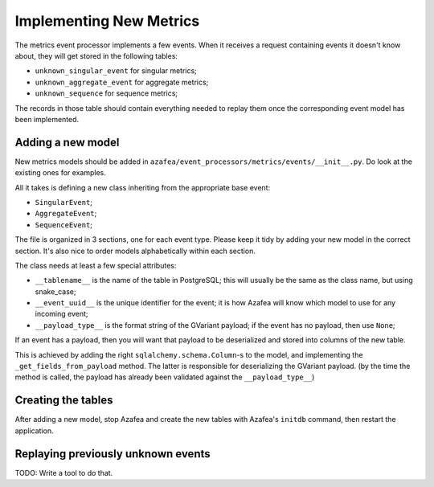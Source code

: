 ========================
Implementing New Metrics
========================

The metrics event processor implements a few events. When it receives a request
containing events it doesn't know about, they will get stored in the following
tables:

* ``unknown_singular_event`` for singular metrics;
* ``unknown_aggregate_event`` for aggregate metrics;
* ``unknown_sequence`` for sequence metrics;

The records in those table should contain everything needed to replay them once
the corresponding event model has been implemented.


Adding a new model
==================

New metrics models should be added in
``azafea/event_processors/metrics/events/__init__.py``. Do look at the existing
ones for examples.

All it takes is defining a new class inheriting from the appropriate base event:

* ``SingularEvent``;
* ``AggregateEvent``;
* ``SequenceEvent``;

The file is organized in 3 sections, one for each event type. Please keep it
tidy by adding your new model in the correct section. It's also nice to order
models alphabetically within each section.

The class needs at least a few special attributes:

* ``__tablename__`` is the name of the table in PostgreSQL; this will usually
  be the same as the class name, but using snake_case;
* ``__event_uuid__`` is the unique identifier for the event; it is how Azafea
  will know which model to use for any incoming event;
* ``__payload_type__`` is the format string of the GVariant payload; if the
  event has no payload, then use ``None``;

If an event has a payload, then you will want that payload to be deserialized
and stored into columns of the new table.

This is achieved by adding the right ``sqlalchemy.schema.Column``-s to the
model, and implementing the ``_get_fields_from_payload`` method. The latter is
responsible for deserializing the GVariant payload. (by the time the method is
called, the payload has already been validated against the
``__payload_type__``)


Creating the tables
===================

After adding a new model, stop Azafea and create the new tables with Azafea's
``initdb`` command, then restart the application.


Replaying previously unknown events
===================================

TODO: Write a tool to do that.
